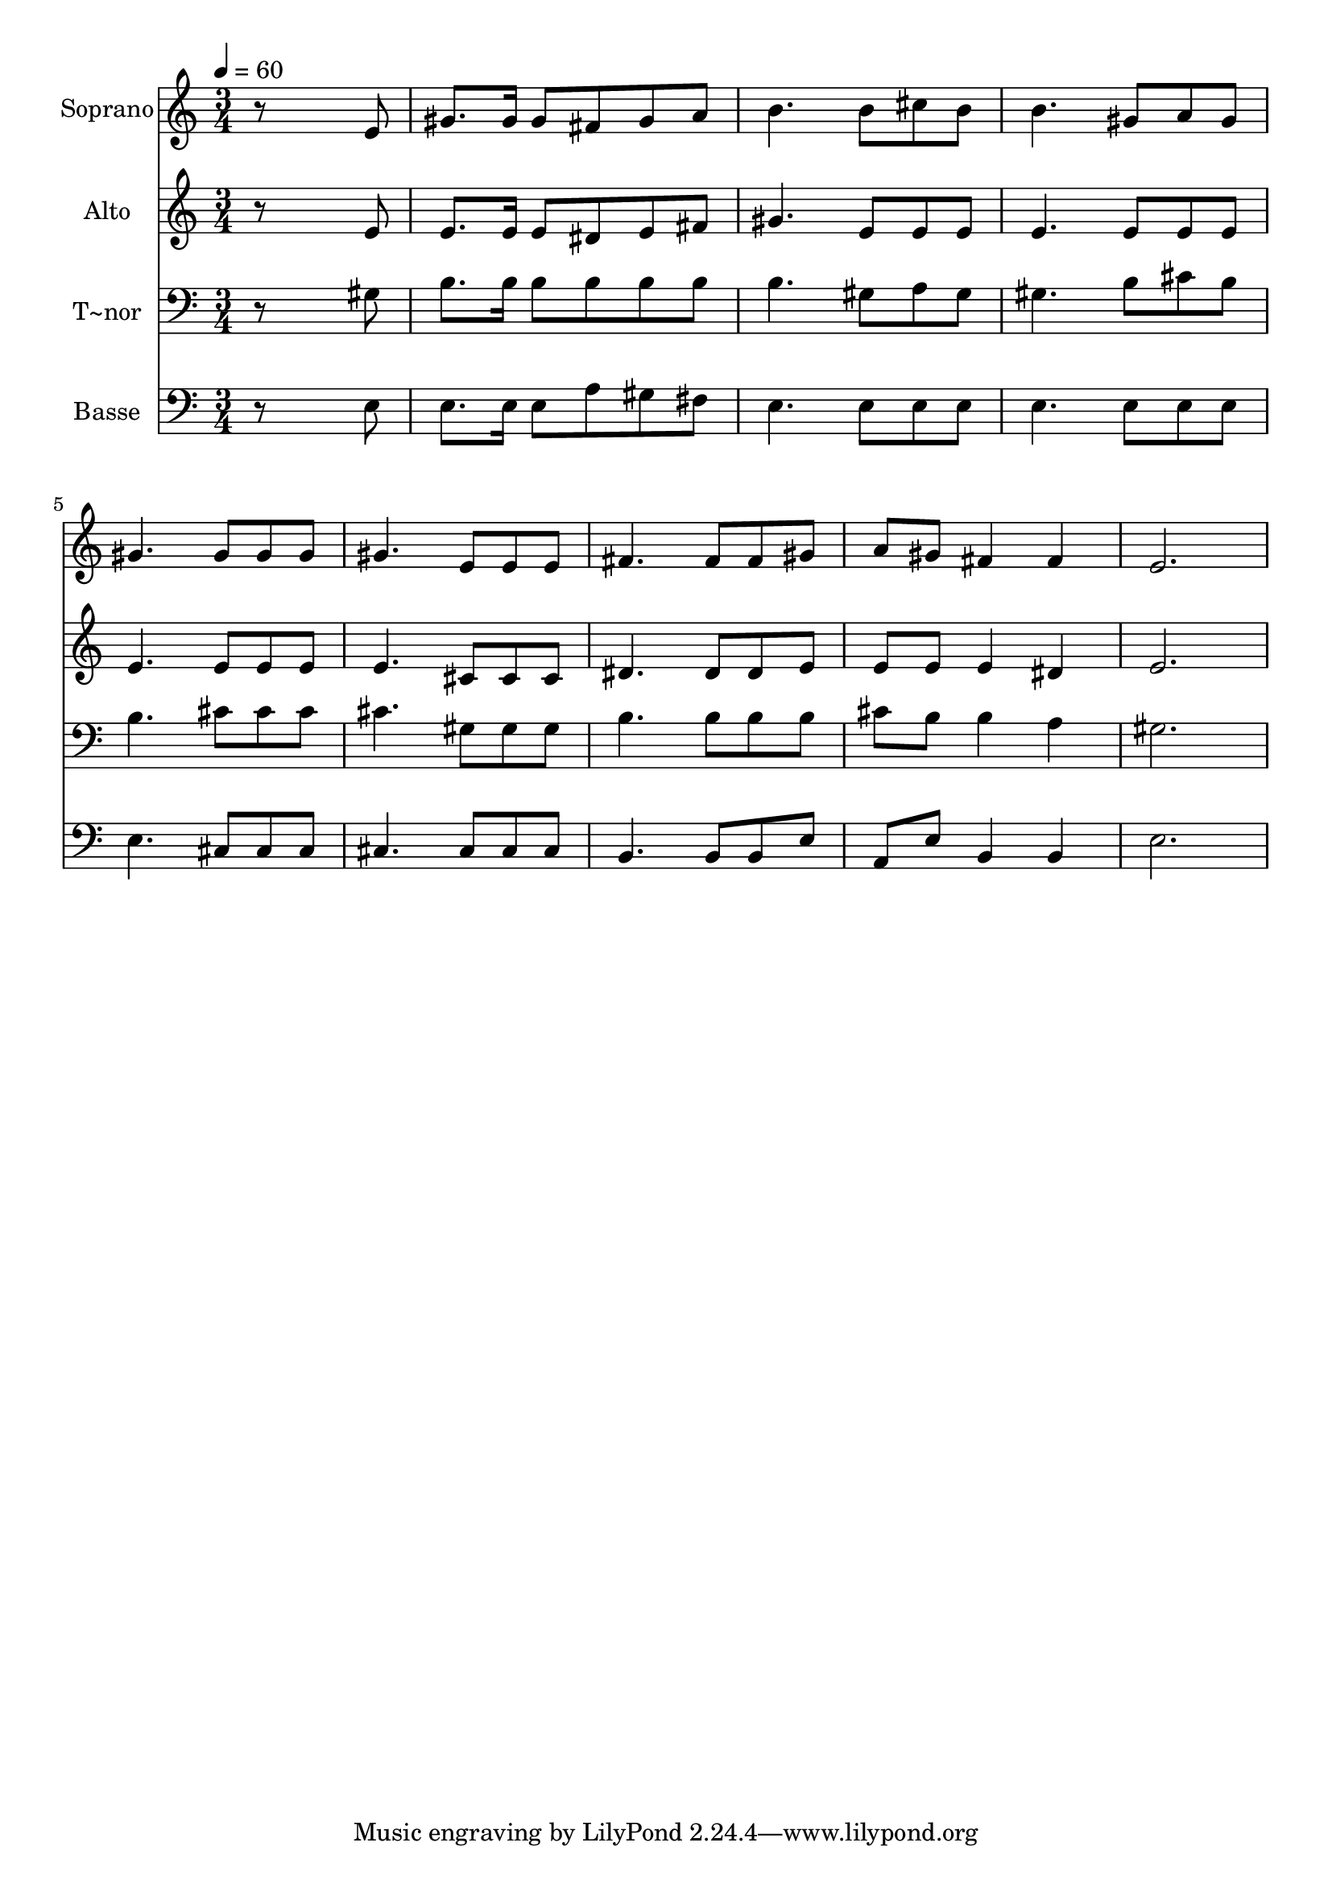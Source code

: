% Lily was here -- automatically converted by /usr/bin/midi2ly from 227.mid
\version "2.14.0"

\layout {
  \context {
    \Voice
    \remove "Note_heads_engraver"
    \consists "Completion_heads_engraver"
    \remove "Rest_engraver"
    \consists "Completion_rest_engraver"
  }
}

trackAchannelA = {
  
  \time 3/4 
  
  \tempo 4 = 60 
  
}

trackA = <<
  \context Voice = voiceA \trackAchannelA
>>


trackBchannelA = {
  
  \set Staff.instrumentName = "Soprano"
  
}

trackBchannelB = \relative c {
  r8*5 e'8 
  | % 2
  gis8. gis16 gis8 fis gis a 
  | % 3
  b4. b8 cis b 
  | % 4
  b4. gis8 a gis 
  | % 5
  gis4. gis8 gis gis 
  | % 6
  gis4. e8 e e 
  | % 7
  fis4. fis8 fis gis 
  | % 8
  a gis fis4 fis 
  | % 9
  e2. 
  | % 10
  
}

trackB = <<
  \context Voice = voiceA \trackBchannelA
  \context Voice = voiceB \trackBchannelB
>>


trackCchannelA = {
  
  \set Staff.instrumentName = "Alto"
  
}

trackCchannelC = \relative c {
  r8*5 e'8 
  | % 2
  e8. e16 e8 dis e fis 
  | % 3
  gis4. e8 e e 
  | % 4
  e4. e8 e e 
  | % 5
  e4. e8 e e 
  | % 6
  e4. cis8 cis cis 
  | % 7
  dis4. dis8 dis e 
  | % 8
  e e e4 dis 
  | % 9
  e2. 
  | % 10
  
}

trackC = <<
  \context Voice = voiceA \trackCchannelA
  \context Voice = voiceB \trackCchannelC
>>


trackDchannelA = {
  
  \set Staff.instrumentName = "T~nor"
  
}

trackDchannelC = \relative c {
  r8*5 gis'8 
  | % 2
  b8. b16 b8 b b b 
  | % 3
  b4. gis8 a gis 
  | % 4
  gis4. b8 cis b 
  | % 5
  b4. cis8 cis cis 
  | % 6
  cis4. gis8 gis gis 
  | % 7
  b4. b8 b b 
  | % 8
  cis b b4 a 
  | % 9
  gis2. 
  | % 10
  
}

trackD = <<

  \clef bass
  
  \context Voice = voiceA \trackDchannelA
  \context Voice = voiceB \trackDchannelC
>>


trackEchannelA = {
  
  \set Staff.instrumentName = "Basse"
  
}

trackEchannelC = \relative c {
  r8*5 e8 
  | % 2
  e8. e16 e8 a gis fis 
  | % 3
  e4. e8 e e 
  | % 4
  e4. e8 e e 
  | % 5
  e4. cis8 cis cis 
  | % 6
  cis4. cis8 cis cis 
  | % 7
  b4. b8 b e 
  | % 8
  a, e' b4 b 
  | % 9
  e2. 
  | % 10
  
}

trackE = <<

  \clef bass
  
  \context Voice = voiceA \trackEchannelA
  \context Voice = voiceB \trackEchannelC
>>


\score {
  <<
    \context Staff=trackB \trackA
    \context Staff=trackB \trackB
    \context Staff=trackC \trackA
    \context Staff=trackC \trackC
    \context Staff=trackD \trackA
    \context Staff=trackD \trackD
    \context Staff=trackE \trackA
    \context Staff=trackE \trackE
  >>
  \layout {}
  \midi {}
}
